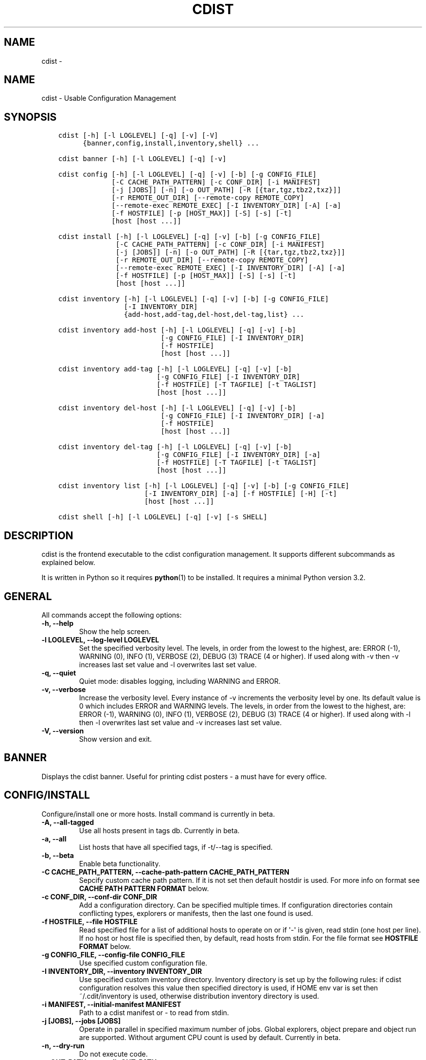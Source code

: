 .\" Man page generated from reStructuredText.
.
.TH "CDIST" "1" "Feb 14, 2018" "4.8.0" "cdist"
.SH NAME
cdist \- 
.
.nr rst2man-indent-level 0
.
.de1 rstReportMargin
\\$1 \\n[an-margin]
level \\n[rst2man-indent-level]
level margin: \\n[rst2man-indent\\n[rst2man-indent-level]]
-
\\n[rst2man-indent0]
\\n[rst2man-indent1]
\\n[rst2man-indent2]
..
.de1 INDENT
.\" .rstReportMargin pre:
. RS \\$1
. nr rst2man-indent\\n[rst2man-indent-level] \\n[an-margin]
. nr rst2man-indent-level +1
.\" .rstReportMargin post:
..
.de UNINDENT
. RE
.\" indent \\n[an-margin]
.\" old: \\n[rst2man-indent\\n[rst2man-indent-level]]
.nr rst2man-indent-level -1
.\" new: \\n[rst2man-indent\\n[rst2man-indent-level]]
.in \\n[rst2man-indent\\n[rst2man-indent-level]]u
..
.SH NAME
.sp
cdist \- Usable Configuration Management
.SH SYNOPSIS
.INDENT 0.0
.INDENT 3.5
.sp
.nf
.ft C
cdist [\-h] [\-l LOGLEVEL] [\-q] [\-v] [\-V]
      {banner,config,install,inventory,shell} ...

cdist banner [\-h] [\-l LOGLEVEL] [\-q] [\-v]

cdist config [\-h] [\-l LOGLEVEL] [\-q] [\-v] [\-b] [\-g CONFIG_FILE]
             [\-C CACHE_PATH_PATTERN] [\-c CONF_DIR] [\-i MANIFEST]
             [\-j [JOBS]] [\-n] [\-o OUT_PATH] [\-R [{tar,tgz,tbz2,txz}]]
             [\-r REMOTE_OUT_DIR] [\-\-remote\-copy REMOTE_COPY]
             [\-\-remote\-exec REMOTE_EXEC] [\-I INVENTORY_DIR] [\-A] [\-a]
             [\-f HOSTFILE] [\-p [HOST_MAX]] [\-S] [\-s] [\-t]
             [host [host ...]]

cdist install [\-h] [\-l LOGLEVEL] [\-q] [\-v] [\-b] [\-g CONFIG_FILE]
              [\-C CACHE_PATH_PATTERN] [\-c CONF_DIR] [\-i MANIFEST]
              [\-j [JOBS]] [\-n] [\-o OUT_PATH] [\-R [{tar,tgz,tbz2,txz}]]
              [\-r REMOTE_OUT_DIR] [\-\-remote\-copy REMOTE_COPY]
              [\-\-remote\-exec REMOTE_EXEC] [\-I INVENTORY_DIR] [\-A] [\-a]
              [\-f HOSTFILE] [\-p [HOST_MAX]] [\-S] [\-s] [\-t]
              [host [host ...]]

cdist inventory [\-h] [\-l LOGLEVEL] [\-q] [\-v] [\-b] [\-g CONFIG_FILE]
                [\-I INVENTORY_DIR]
                {add\-host,add\-tag,del\-host,del\-tag,list} ...

cdist inventory add\-host [\-h] [\-l LOGLEVEL] [\-q] [\-v] [\-b]
                         [\-g CONFIG_FILE] [\-I INVENTORY_DIR]
                         [\-f HOSTFILE]
                         [host [host ...]]

cdist inventory add\-tag [\-h] [\-l LOGLEVEL] [\-q] [\-v] [\-b]
                        [\-g CONFIG_FILE] [\-I INVENTORY_DIR]
                        [\-f HOSTFILE] [\-T TAGFILE] [\-t TAGLIST]
                        [host [host ...]]

cdist inventory del\-host [\-h] [\-l LOGLEVEL] [\-q] [\-v] [\-b]
                         [\-g CONFIG_FILE] [\-I INVENTORY_DIR] [\-a]
                         [\-f HOSTFILE]
                         [host [host ...]]

cdist inventory del\-tag [\-h] [\-l LOGLEVEL] [\-q] [\-v] [\-b]
                        [\-g CONFIG_FILE] [\-I INVENTORY_DIR] [\-a]
                        [\-f HOSTFILE] [\-T TAGFILE] [\-t TAGLIST]
                        [host [host ...]]

cdist inventory list [\-h] [\-l LOGLEVEL] [\-q] [\-v] [\-b] [\-g CONFIG_FILE]
                     [\-I INVENTORY_DIR] [\-a] [\-f HOSTFILE] [\-H] [\-t]
                     [host [host ...]]

cdist shell [\-h] [\-l LOGLEVEL] [\-q] [\-v] [\-s SHELL]
.ft P
.fi
.UNINDENT
.UNINDENT
.SH DESCRIPTION
.sp
cdist is the frontend executable to the cdist configuration management.
It supports different subcommands as explained below.
.sp
It is written in Python so it requires \fBpython\fP(1) to be installed.
It requires a minimal Python version 3.2.
.SH GENERAL
.sp
All commands accept the following options:
.INDENT 0.0
.TP
.B \-h, \-\-help
Show the help screen.
.UNINDENT
.INDENT 0.0
.TP
.B \-l LOGLEVEL, \-\-log\-level LOGLEVEL
Set the specified verbosity level. The levels, in
order from the lowest to the highest, are: ERROR (\-1),
WARNING (0), INFO (1), VERBOSE (2), DEBUG (3) TRACE (4
or higher). If used along with \-v then \-v increases
last set value and \-l overwrites last set value.
.UNINDENT
.INDENT 0.0
.TP
.B \-q, \-\-quiet
Quiet mode: disables logging, including WARNING and ERROR.
.UNINDENT
.INDENT 0.0
.TP
.B \-v, \-\-verbose
Increase the verbosity level. Every instance of \-v
increments the verbosity level by one. Its default
value is 0 which includes ERROR and WARNING levels.
The levels, in order from the lowest to the highest,
are: ERROR (\-1), WARNING (0), INFO (1), VERBOSE (2),
DEBUG (3) TRACE (4 or higher). If used along with \-l
then \-l overwrites last set value and \-v increases
last set value.
.UNINDENT
.INDENT 0.0
.TP
.B \-V, \-\-version
Show version and exit.
.UNINDENT
.SH BANNER
.sp
Displays the cdist banner. Useful for printing
cdist posters \- a must have for every office.
.SH CONFIG/INSTALL
.sp
Configure/install one or more hosts.
Install command is currently in beta.
.INDENT 0.0
.TP
.B \-A, \-\-all\-tagged
Use all hosts present in tags db. Currently in beta.
.UNINDENT
.INDENT 0.0
.TP
.B \-a, \-\-all
List hosts that have all specified tags, if \-t/\-\-tag
is specified.
.UNINDENT
.INDENT 0.0
.TP
.B \-b, \-\-beta
Enable beta functionality.
.UNINDENT
.INDENT 0.0
.TP
.B \-C CACHE_PATH_PATTERN, \-\-cache\-path\-pattern CACHE_PATH_PATTERN
Sepcify custom cache path pattern. If it is not set then
default hostdir is used. For more info on format see
\fBCACHE PATH PATTERN FORMAT\fP below.
.UNINDENT
.INDENT 0.0
.TP
.B \-c CONF_DIR, \-\-conf\-dir CONF_DIR
Add a configuration directory. Can be specified multiple times.
If configuration directories contain conflicting types, explorers or
manifests, then the last one found is used.
.UNINDENT
.INDENT 0.0
.TP
.B \-f HOSTFILE, \-\-file HOSTFILE
Read specified file for a list of additional hosts to operate on
or if \(aq\-\(aq is given, read stdin (one host per line).
If no host or host file is specified then, by default,
read hosts from stdin. For the file format see
\fBHOSTFILE FORMAT\fP below.
.UNINDENT
.INDENT 0.0
.TP
.B \-g CONFIG_FILE, \-\-config\-file CONFIG_FILE
Use specified custom configuration file.
.UNINDENT
.INDENT 0.0
.TP
.B \-I INVENTORY_DIR, \-\-inventory INVENTORY_DIR
Use specified custom inventory directory. Inventory
directory is set up by the following rules: if cdist
configuration resolves this value then specified
directory is used, if HOME env var is set then
~/.cdit/inventory is used, otherwise distribution
inventory directory is used.
.UNINDENT
.INDENT 0.0
.TP
.B \-i MANIFEST, \-\-initial\-manifest MANIFEST
Path to a cdist manifest or \- to read from stdin.
.UNINDENT
.INDENT 0.0
.TP
.B \-j [JOBS], \-\-jobs [JOBS]
Operate in parallel in specified maximum number of
jobs. Global explorers, object prepare and object run
are supported. Without argument CPU count is used by
default. Currently in beta.
.UNINDENT
.INDENT 0.0
.TP
.B \-n, \-\-dry\-run
Do not execute code.
.UNINDENT
.INDENT 0.0
.TP
.B \-o OUT_PATH, \-\-out\-dir OUT_PATH
Directory to save cdist output in.
.UNINDENT
.INDENT 0.0
.TP
.B \-p [HOST_MAX], \-\-parallel [HOST_MAX]
Operate on multiple hosts in parallel for specified
maximum hosts at a time. Without argument CPU count is
used by default.
.UNINDENT
.INDENT 0.0
.TP
.B \-R [{tar,tgz,tbz2,txz}], \-\-use\-archiving [{tar,tgz,tbz2,txz}]
Operate by using archiving with compression where
appropriate. Supported values are: tar \- tar archive,
tgz \- gzip tar archive (the default), tbz2 \- bzip2 tar
archive and txz \- lzma tar archive. Currently in beta.
.UNINDENT
.INDENT 0.0
.TP
.B \-r REMOTE_OUT_PATH, \-\-remote\-out\-dir REMOTE_OUT_PATH
Directory to save cdist output in on the target host.
.UNINDENT
.INDENT 0.0
.TP
.B \-S, \-\-disable\-saving\-output\-streams
Disable saving output streams.
.UNINDENT
.INDENT 0.0
.TP
.B \-s, \-\-sequential
Operate on multiple hosts sequentially (default).
.UNINDENT
.INDENT 0.0
.TP
.B \-\-remote\-copy REMOTE_COPY
Command to use for remote copy (should behave like scp).
.UNINDENT
.INDENT 0.0
.TP
.B \-\-remote\-exec REMOTE_EXEC
Command to use for remote execution (should behave like ssh).
.UNINDENT
.INDENT 0.0
.TP
.B \-t, \-\-tag
Host is specified by tag, not hostname/address; list
all hosts that contain any of specified tags.
Currently in beta.
.UNINDENT
.SS HOSTFILE FORMAT
.sp
The HOSTFILE contains one host per line.
A comment is started with \(aq#\(aq and continues to the end of the line.
Any leading and trailing whitespace on a line is ignored.
Empty lines are ignored/skipped.
.sp
The Hostfile lines are processed as follows. First, all comments are
removed. Then all leading and trailing whitespace characters are stripped.
If such a line results in empty line it is ignored/skipped. Otherwise,
host string is used.
.SS CACHE PATH PATTERN FORMAT
.sp
Cache path pattern specifies path for a cache directory subdirectory.
In the path, \(aq%N\(aq will be substituted by the target host, \(aq%h\(aq will
be substituted by the calculated host directory, \(aq%P\(aq will be substituted
by the current process id. All format codes that
\fBpython\fP \fBdatetime.strftime()\fP function supports, except
\(aq%h\(aq, are supported. These date/time directives format cdist config/install
start time.
.sp
If empty pattern is specified then default calculated host directory
is used.
.sp
Calculated host directory is a hash of a host cdist operates on.
.sp
Resulting path is used to specify cache path subdirectory under which
current host cache data are saved.
.SH INVENTORY
.sp
Manage inventory database.
Currently in beta with all sub\-commands.
.SH INVENTORY ADD-HOST
.sp
Add host(s) to inventory database.
.INDENT 0.0
.TP
.B host
Host(s) to add.
.UNINDENT
.INDENT 0.0
.TP
.B \-b, \-\-beta
Enable beta functionality.
.UNINDENT
.INDENT 0.0
.TP
.B \-f HOSTFILE, \-\-file HOSTFILE
Read additional hosts to add from specified file or
from stdin if \(aq\-\(aq (each host on separate line). If no
host or host file is specified then, by default, read
from stdin. Hostfile format is the same as config hostfile format.
.UNINDENT
.INDENT 0.0
.TP
.B \-g CONFIG_FILE, \-\-config\-file CONFIG_FILE
Use specified custom configuration file.
.UNINDENT
.INDENT 0.0
.TP
.B \-I INVENTORY_DIR, \-\-inventory INVENTORY_DIR
Use specified custom inventory directory. Inventory
directory is set up by the following rules: if cdist
configuration resolves this value then specified
directory is used, if HOME env var is set then
~/.cdit/inventory is used, otherwise distribution
inventory directory is used.
.UNINDENT
.SH INVENTORY ADD-TAG
.sp
Add tag(s) to inventory database.
.INDENT 0.0
.TP
.B host
List of host(s) for which tags are added.
.UNINDENT
.INDENT 0.0
.TP
.B \-b, \-\-beta
Enable beta functionality.
.UNINDENT
.INDENT 0.0
.TP
.B \-f HOSTFILE, \-\-file HOSTFILE
Read additional hosts to add tags from specified file
or from stdin if \(aq\-\(aq (each host on separate line). If
no host or host file is specified then, by default,
read from stdin. If no tags/tagfile nor hosts/hostfile
are specified then tags are read from stdin and are
added to all hosts. Hostfile format is the same as config hostfile format.
.UNINDENT
.INDENT 0.0
.TP
.B \-g CONFIG_FILE, \-\-config\-file CONFIG_FILE
Use specified custom configuration file.
.UNINDENT
.INDENT 0.0
.TP
.B \-I INVENTORY_DIR, \-\-inventory INVENTORY_DIR
Use specified custom inventory directory. Inventory
directory is set up by the following rules: if cdist
configuration resolves this value then specified
directory is used, if HOME env var is set then
~/.cdit/inventory is used, otherwise distribution
inventory directory is used.
.UNINDENT
.INDENT 0.0
.TP
.B \-T TAGFILE, \-\-tag\-file TAGFILE
Read additional tags to add from specified file or
from stdin if \(aq\-\(aq (each tag on separate line). If no
tag or tag file is specified then, by default, read
from stdin. If no tags/tagfile nor hosts/hostfile are
specified then tags are read from stdin and are added
to all hosts. Tagfile format is the same as config hostfile format.
.UNINDENT
.INDENT 0.0
.TP
.B \-t TAGLIST, \-\-taglist TAGLIST
Tag list to be added for specified host(s), comma
separated values.
.UNINDENT
.SH INVENTORY DEL-HOST
.sp
Delete host(s) from inventory database.
.INDENT 0.0
.TP
.B host
Host(s) to delete.
.UNINDENT
.INDENT 0.0
.TP
.B \-a, \-\-all
Delete all hosts.
.UNINDENT
.INDENT 0.0
.TP
.B \-b, \-\-beta
Enable beta functionality.
.UNINDENT
.INDENT 0.0
.TP
.B \-f HOSTFILE, \-\-file HOSTFILE
Read additional hosts to delete from specified file or
from stdin if \(aq\-\(aq (each host on separate line). If no
host or host file is specified then, by default, read
from stdin. Hostfile format is the same as config hostfile format.
.UNINDENT
.INDENT 0.0
.TP
.B \-g CONFIG_FILE, \-\-config\-file CONFIG_FILE
Use specified custom configuration file.
.UNINDENT
.INDENT 0.0
.TP
.B \-I INVENTORY_DIR, \-\-inventory INVENTORY_DIR
Use specified custom inventory directory. Inventory
directory is set up by the following rules: if cdist
configuration resolves this value then specified
directory is used, if HOME env var is set then
~/.cdit/inventory is used, otherwise distribution
inventory directory is used.
.UNINDENT
.SH INVENTORY DEL-TAG
.sp
Delete tag(s) from inventory database.
.INDENT 0.0
.TP
.B host
List of host(s) for which tags are deleted.
.UNINDENT
.INDENT 0.0
.TP
.B \-a, \-\-all
Delete all tags for specified host(s).
.UNINDENT
.INDENT 0.0
.TP
.B \-b, \-\-beta
Enable beta functionality.
.UNINDENT
.INDENT 0.0
.TP
.B \-f HOSTFILE, \-\-file HOSTFILE
Read additional hosts to delete tags for from
specified file or from stdin if \(aq\-\(aq (each host on
separate line). If no host or host file is specified
then, by default, read from stdin. If no tags/tagfile
nor hosts/hostfile are specified then tags are read
from stdin and are deleted from all hosts. Hostfile
format is the same as config hostfile format.
.UNINDENT
.INDENT 0.0
.TP
.B \-g CONFIG_FILE, \-\-config\-file CONFIG_FILE
Use specified custom configuration file.
.UNINDENT
.INDENT 0.0
.TP
.B \-I INVENTORY_DIR, \-\-inventory INVENTORY_DIR
Use specified custom inventory directory. Inventory
directory is set up by the following rules: if cdist
configuration resolves this value then specified
directory is used, if HOME env var is set then
~/.cdit/inventory is used, otherwise distribution
inventory directory is used.
.UNINDENT
.INDENT 0.0
.TP
.B \-T TAGFILE, \-\-tag\-file TAGFILE
Read additional tags from specified file or from stdin
if \(aq\-\(aq (each tag on separate line). If no tag or tag
file is specified then, by default, read from stdin.
If no tags/tagfile nor hosts/hostfile are specified
then tags are read from stdin and are added to all
hosts. Tagfile format is the same as config hostfile format.
.UNINDENT
.INDENT 0.0
.TP
.B \-t TAGLIST, \-\-taglist TAGLIST
Tag list to be deleted for specified host(s), comma
separated values.
.UNINDENT
.SH INVENTORY LIST
.sp
List inventory database.
.INDENT 0.0
.TP
.B host
Host(s) to list.
.UNINDENT
.INDENT 0.0
.TP
.B \-a, \-\-all
List hosts that have all specified tags, if \-t/\-\-tag
is specified.
.UNINDENT
.INDENT 0.0
.TP
.B \-b, \-\-beta
Enable beta functionality.
.UNINDENT
.INDENT 0.0
.TP
.B \-f HOSTFILE, \-\-file HOSTFILE
Read additional hosts to list from specified file or
from stdin if \(aq\-\(aq (each host on separate line). If no
host or host file is specified then, by default, list
all. Hostfile format is the same as config hostfile format.
.UNINDENT
.INDENT 0.0
.TP
.B \-g CONFIG_FILE, \-\-config\-file CONFIG_FILE
Use specified custom configuration file.
.UNINDENT
.INDENT 0.0
.TP
.B \-H, \-\-host\-only
Suppress tags listing.
.UNINDENT
.INDENT 0.0
.TP
.B \-I INVENTORY_DIR, \-\-inventory INVENTORY_DIR
Use specified custom inventory directory. Inventory
directory is set up by the following rules: if cdist
configuration resolves this value then specified
directory is used, if HOME env var is set then
~/.cdit/inventory is used, otherwise distribution
inventory directory is used.
.UNINDENT
.INDENT 0.0
.TP
.B \-t, \-\-tag
Host is specified by tag, not hostname/address; list
all hosts that contain any of specified tags.
.UNINDENT
.SH SHELL
.sp
This command allows you to spawn a shell that enables access
to the types as commands. It can be thought as an
"interactive manifest" environment. See below for example
usage. Its primary use is for debugging type parameters.
.INDENT 0.0
.TP
.B \-s SHELL, \-\-shell SHELL
Select shell to use, defaults to current shell. Used shell should
be POSIX compatible shell.
.UNINDENT
.SH CONFIGURATION
.sp
cdist obtains configuration data from the following sources in the following
order (from higher to lower precedence):
.INDENT 0.0
.INDENT 3.5
.INDENT 0.0
.IP 1. 3
command\-line options
.IP 2. 3
configuration file specified at command\-line
.IP 3. 3
configuration file specified in CDIST_CONFIG_FILE environment variable
.IP 4. 3
environment variables
.IP 5. 3
user\(aqs configuration file (first one found of ~/.cdist.cfg, $XDG_CONFIG_HOME/cdist/cdist.cfg, in specified order)
.IP 6. 3
system\-wide configuration file (/etc/cdist.cfg).
.UNINDENT
.UNINDENT
.UNINDENT
.SS CONFIGURATION FILE FORMAT
.sp
cdist configuration file is in the INI file format. Currently it supports
only [GLOBAL] section.
The possible keywords and their meanings are as follows:
.INDENT 0.0
.TP
\fBarchiving\fP
Use specified archiving. Valid values include:
\(aqnone\(aq, \(aqtar\(aq, \(aqtgz\(aq, \(aqtbz2\(aq and \(aqtxz\(aq.
.TP
\fBbeta\fP
Enable beta functionality. It recognizes boolean values from
\(aqyes\(aq/\(aqno\(aq, \(aqon\(aq/\(aqoff\(aq, \(aqtrue\(aq/\(aqfalse\(aq and \(aq1\(aq/\(aq0\(aq.
.TP
\fBcache_path_pattern\fP
Specify cache path pattern.
.TP
\fBconf_dir\fP
List of configuration directories separated with the character conventionally
used by the operating system to separate search path components (as in PATH),
such as \(aq:\(aq for POSIX or \(aq;\(aq for Windows.
If also specified at command line then values from command line are
appended to this value.
.TP
\fBinit_manifest\fP
Specify default initial manifest.
.TP
\fBinventory_dir\fP
Specify inventory directory.
.TP
\fBjobs\fP
Specify number of jobs for parallel processing. If \-1 then the default,
number of CPU\(aqs in the system is used. If 0 then parallel processing in
jobs is disabled. If set to positive number then specified maximum
number of processes will be used.
.TP
\fBlocal_shell\fP
Shell command used for local execution.
.TP
\fBout_path\fP
Directory to save cdist output in.
.TP
\fBparallel\fP
Process hosts in parallel. If \-1 then the default, number of CPU\(aqs in
the system is used. If 0 then parallel processing of hosts is disabled.
If set to positive number then specified maximum number of processes
will be used.
.TP
\fBremote_copy\fP
Command to use for remote copy (should behave like scp).
.TP
\fBremote_exec\fP
Command to use for remote execution (should behave like ssh).
.TP
\fBremote_out_path\fP
Directory to save cdist output in on the target host.
.TP
\fBremote_shell\fP
Shell command at remote host used for remote execution.
.TP
\fBsave_output_streams\fP
Enable/disable saving output streams (enabled by default).
It recognizes boolean values from \(aqyes\(aq/\(aqno\(aq, \(aqon\(aq/\(aqoff\(aq, \(aqtrue\(aq/\(aqfalse\(aq
and \(aq1\(aq/\(aq0\(aq.
.TP
\fBverbosity\fP
Set verbosity level. Valid values are:
\(aqERROR\(aq, \(aqWARNING\(aq, \(aqINFO\(aq, \(aqVERBOSE\(aq, \(aqDEBUG\(aq, \(aqTRACE\(aq and \(aqOFF\(aq.
.UNINDENT
.SH FILES
.INDENT 0.0
.TP
.B ~/.cdist
Your personal cdist config directory. If exists it will be
automatically used.
.TP
.B ~/.cdist/cache
Local cache directory.
.TP
.B ~/.cdist/inventory
The home inventory directory. If ~/.cdist exists it will be used as
default inventory directory.
.TP
.B cdist/conf
The distribution configuration directory. It contains official types and
explorers. This path is relative to cdist installation directory.
.TP
.B cdist/inventory
The distribution inventory directory.
This path is relative to cdist installation directory.
.TP
.B /etc/cdist.cfg
Global cdist configuration file, if exists.
.TP
.B ~/.cdist.cfg or $XDG_CONFIG_HOME/cdist/cdist.cfg
Local cdist configuration file, if exists.
.UNINDENT
.SH NOTES
.sp
cdist detects if host is specified by IPv6 address. If so then remote_copy
command is executed with host address enclosed in square brackets
(see \fBscp\fP(1)).
.SH EXAMPLES
.INDENT 0.0
.INDENT 3.5
.sp
.nf
.ft C
# Configure ikq05.ethz.ch with debug enabled
% cdist config \-vvv ikq05.ethz.ch

# Configure hosts in parallel and use a different configuration directory
% cdist config \-c ~/p/cdist\-nutzung \e
    \-p ikq02.ethz.ch ikq03.ethz.ch ikq04.ethz.ch

# Use custom remote exec / copy commands
% cdist config \-\-remote\-exec /path/to/my/remote/exec \e
    \-\-remote\-copy /path/to/my/remote/copy \e
    \-p ikq02.ethz.ch ikq03.ethz.ch ikq04.ethz.ch

# Configure hosts read from file loadbalancers
% cdist config \-f loadbalancers

# Configure hosts read from file web.hosts using 16 parallel jobs
# (beta functionality)
% cdist config \-b \-j 16 \-f web.hosts

# Display banner
cdist banner

# Show help
% cdist \-\-help

# Show Version
% cdist \-\-version

# Enter a shell that has access to emulated types
% cdist shell
% __git
usage: __git \-\-source SOURCE [\-\-state STATE] [\-\-branch BRANCH]
             [\-\-group GROUP] [\-\-owner OWNER] [\-\-mode MODE] object_id

# Install ikq05.ethz.ch with debug enabled
% cdist install \-vvv ikq05.ethz.ch

# List inventory content
% cdist inventory list \-b

# List inventory for specified host localhost
% cdist inventory list \-b localhost

# List inventory for specified tag loadbalancer
% cdist inventory list \-b \-t loadbalancer

# Add hosts to inventory
% cdist inventory add\-host \-b web1 web2 web3

# Delete hosts from file old\-hosts from inventory
% cdist inventory del\-host \-b \-f old\-hosts

# Add tags to specifed hosts
% cdist inventory add\-tag \-b \-t europe,croatia,web,static web1 web2

# Add tag to all hosts in inventory
% cdist inventory add\-tag \-b \-t vm

# Delete all tags from specified host
% cdist inventory del\-tag \-b \-a localhost

# Delete tags read from stdin from hosts specified by file hosts
% cdist inventory del\-tag \-b \-T \- \-f hosts

# Configure hosts from inventory with any of specified tags
% cdist config \-b \-t web dynamic

# Configure hosts from inventory with all specified tags
% cdist config \-b \-t \-a web dynamic

# Configure all hosts from inventory db
$ cdist config \-b \-A
.ft P
.fi
.UNINDENT
.UNINDENT
.SH ENVIRONMENT
.INDENT 0.0
.TP
.B TMPDIR, TEMP, TMP
Setup the base directory for the temporary directory.
See \fI\%http://docs.python.org/py3k/library/tempfile.html\fP for
more information. This is rather useful, if the standard
directory used does not allow executables.
.TP
.B CDIST_PATH
Colon delimited list of config directories.
.TP
.B CDIST_LOCAL_SHELL
Selects shell for local script execution, defaults to /bin/sh.
.TP
.B CDIST_REMOTE_SHELL
Selects shell for remote script execution, defaults to /bin/sh.
.TP
.B CDIST_OVERRIDE
Allow overwriting type parameters.
.TP
.B CDIST_ORDER_DEPENDENCY
Create dependencies based on the execution order.
.TP
.B CDIST_REMOTE_EXEC
Use this command for remote execution (should behave like ssh).
.TP
.B CDIST_REMOTE_COPY
Use this command for remote copy (should behave like scp).
.TP
.B CDIST_INVENTORY_DIR
Use this directory as inventory directory.
.TP
.B CDIST_BETA
Enable beta functionality.
.TP
.B CDIST_CACHE_PATH_PATTERN
Custom cache path pattern.
.TP
.B CDIST_CONFIG_FILE
Custom configuration file.
.UNINDENT
.SH EXIT STATUS
.sp
The following exit values shall be returned:
.sp
0   Successful completion.
.sp
1   One or more host configurations failed.
.SH AUTHORS
.sp
Originally written by Nico Schottelius <\fI\%nico\-cdist\-\-@\-\-schottelius.org\fP>
and Steven Armstrong <\fI\%steven\-cdist\-\-@\-\-armstrong.cc\fP>.
.SH CAVEATS
.sp
When operating in parallel, either by operating in parallel for each host
(\-p/\-\-parallel) or by parallel jobs within a host (\-j/\-\-jobs), and depending
on target SSH server and its configuration you may encounter connection drops.
This is controlled with sshd \fBMaxStartups\fP configuration options.
You may also encounter session open refusal. This happens with ssh multiplexing
when you reach maximum number of open sessions permitted per network
connection. In this case ssh will disable multiplexing.
This limit is controlled with sshd \fBMaxSessions\fP configuration
options. For more details refer to \fBsshd_config\fP(5).
.sp
When requirements for the same object are defined in different manifests (see
example below), for example, in init manifest and in some other type manifest
and those requirements differ then dependency resolver cannot detect
dependencies correctly. This happens because cdist cannot prepare all objects first
and run all objects afterwards. Some object can depend on the result of type
explorer(s) and explorers are executed during object run. cdist will detect
such case and display a warning message. An example of such a case:
.INDENT 0.0
.INDENT 3.5
.sp
.nf
.ft C
init manifest:
    __a a
    require="__e/e" __b b
    require="__f/f" __c c
    __e e
    __f f
    require="__c/c" __d d
    __g g
    __h h

type __g manifest:
    require="__c/c __d/d" __a a

Warning message:
    WARNING: cdisttesthost: Object __a/a already exists with requirements:
    /usr/home/darko/ungleich/cdist/cdist/test/config/fixtures/manifest/init\-deps\-resolver /tmp/tmp.cdist.test.ozagkg54/local/759547ff4356de6e3d9e08522b0d0807/data/conf/type/__g/manifest: set()
    /tmp/tmp.cdist.test.ozagkg54/local/759547ff4356de6e3d9e08522b0d0807/data/conf/type/__g/manifest: {\(aq__c/c\(aq, \(aq__d/d\(aq}
    Dependency resolver could not handle dependencies as expected.
.ft P
.fi
.UNINDENT
.UNINDENT
.SH COPYING
.sp
Copyright (C) 2011\-2017 Nico Schottelius. Free use of this software is
granted under the terms of the GNU General Public License v3 or later (GPLv3+).
.\" Generated by docutils manpage writer.
.
